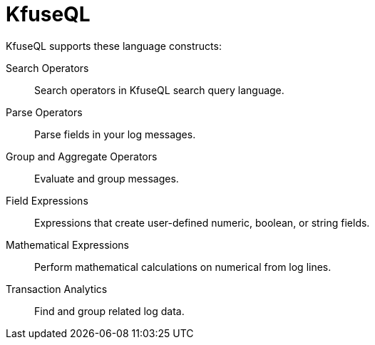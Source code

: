 = KfuseQL
:description: Our Seaerch Query Language (KfuseQL) provides full search and timeseries support.
:sectanchors: 
:url-repo:  
:page-tags: KfuseQL, Search Query Language
:figure-caption!:
:table-caption!:
:example-caption!:

KfuseQL supports these language constructs:

Search Operators::
Search operators in KfuseQL search query language.

Parse Operators::
Parse fields in your log messages.

Group and Aggregate Operators::
Evaluate and group messages.

Field Expressions::
Expressions that create user-defined numeric, boolean, or string fields.

Mathematical Expressions::
Perform mathematical calculations on numerical from log lines.

Transaction Analytics::
Find and group related log data.